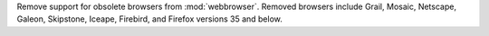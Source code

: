 Remove support for obsolete browsers from :mod:`webbrowser`.
Removed browsers include Grail, Mosaic, Netscape, Galeon, Skipstone,
Iceape, Firebird, and Firefox versions 35 and below.

